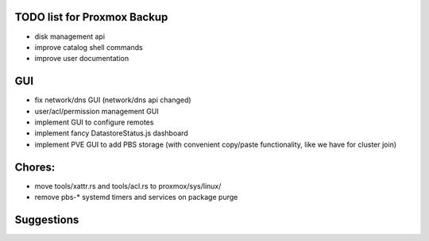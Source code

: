 TODO list for Proxmox Backup
============================


* disk management api

* improve catalog shell commands

* improve user documentation


GUI
===

* fix network/dns GUI (network/dns api changed)

* user/acl/permission management GUI

* implement GUI to configure remotes

* implement fancy DatastoreStatus.js dashboard

* implement PVE GUI to add PBS storage (with convenient copy/paste
  functionality, like we have for cluster join)



Chores:
=======

* move tools/xattr.rs and tools/acl.rs to proxmox/sys/linux/

* remove pbs-* systemd timers and services on package purge


Suggestions
===========
